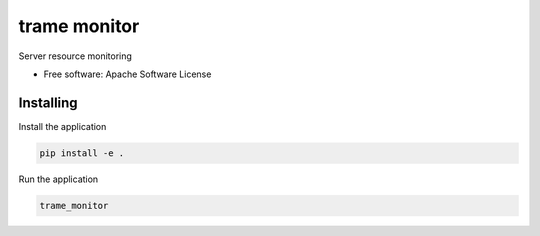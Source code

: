 =============
trame monitor
=============

Server resource monitoring


* Free software: Apache Software License


Installing
----------

Install the application

.. code-block:: console

    pip install -e .


Run the application

.. code-block:: console

    trame_monitor
